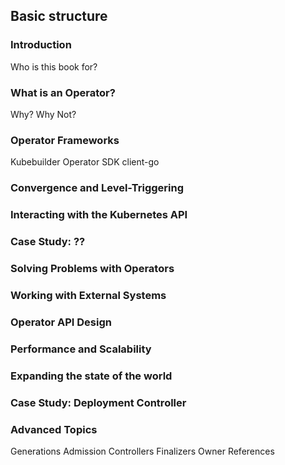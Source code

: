 ** Basic structure
*** Introduction
Who is this book for?
*** What is an Operator?
Why? Why Not?
*** Operator Frameworks
Kubebuilder
Operator SDK
client-go
*** Convergence and Level-Triggering
*** Interacting with the Kubernetes API
*** Case Study: ??
*** Solving Problems with Operators
*** Working with External Systems
*** Operator API Design
*** Performance and Scalability
*** Expanding the state of the world
*** Case Study: Deployment Controller
*** Advanced Topics
Generations
Admission Controllers
Finalizers
Owner References

